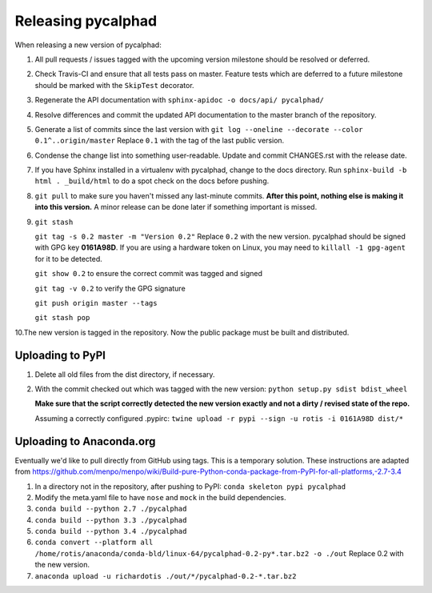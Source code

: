 Releasing pycalphad
===================

When releasing a new version of pycalphad:

1. All pull requests / issues tagged with the upcoming version milestone should be resolved or deferred.
2. Check Travis-CI and ensure that all tests pass on master. Feature tests which are deferred to a future
   milestone should be marked with the ``SkipTest`` decorator.
3. Regenerate the API documentation with ``sphinx-apidoc -o docs/api/ pycalphad/``
4. Resolve differences and commit the updated API documentation to the master branch of the repository.
5. Generate a list of commits since the last version with ``git log --oneline --decorate --color 0.1^..origin/master``
   Replace ``0.1`` with the tag of the last public version.
6. Condense the change list into something user-readable. Update and commit CHANGES.rst with the release date.
7. If you have Sphinx installed in a virtualenv with pycalphad, change to the docs directory.
   Run ``sphinx-build -b html . _build/html`` to do a spot check on the docs before pushing.
8. ``git pull`` to make sure you haven't missed any last-minute commits. **After this point, nothing else is making it into this version.**
   A minor release can be done later if something important is missed.
9. ``git stash``

   ``git tag -s 0.2 master -m "Version 0.2"`` Replace ``0.2`` with the new version. pycalphad should be signed with GPG key **0161A98D**.
   If you are using a hardware token on Linux, you may need to ``killall -1 gpg-agent`` for it to be detected.

   ``git show 0.2`` to ensure the correct commit was tagged and signed

   ``git tag -v 0.2`` to verify the GPG signature

   ``git push origin master --tags``

   ``git stash pop``
10.The new version is tagged in the repository. Now the public package must be built and distributed.

Uploading to PyPI
-----------------
1. Delete all old files from the dist directory, if necessary.
2. With the commit checked out which was tagged with the new version:
   ``python setup.py sdist bdist_wheel``

   **Make sure that the script correctly detected the new version exactly and not a dirty / revised state of the repo.**

   Assuming a correctly configured .pypirc:
   ``twine upload -r pypi --sign -u rotis -i 0161A98D dist/*``

Uploading to Anaconda.org
-------------------------
Eventually we'd like to pull directly from GitHub using tags. This is a temporary solution.
These instructions are adapted from https://github.com/menpo/menpo/wiki/Build-pure-Python-conda-package-from-PyPI-for-all-platforms,-2.7-3.4

1. In a directory not in the repository, after pushing to PyPI: ``conda skeleton pypi pycalphad``
2. Modify the meta.yaml file to have ``nose`` and ``mock`` in the build dependencies.
3. ``conda build --python 2.7 ./pycalphad``
4. ``conda build --python 3.3 ./pycalphad``
5. ``conda build --python 3.4 ./pycalphad``
6. ``conda convert --platform all /home/rotis/anaconda/conda-bld/linux-64/pycalphad-0.2-py*.tar.bz2 -o ./out``
   Replace 0.2 with the new version.
7. ``anaconda upload -u richardotis ./out/*/pycalphad-0.2-*.tar.bz2``
